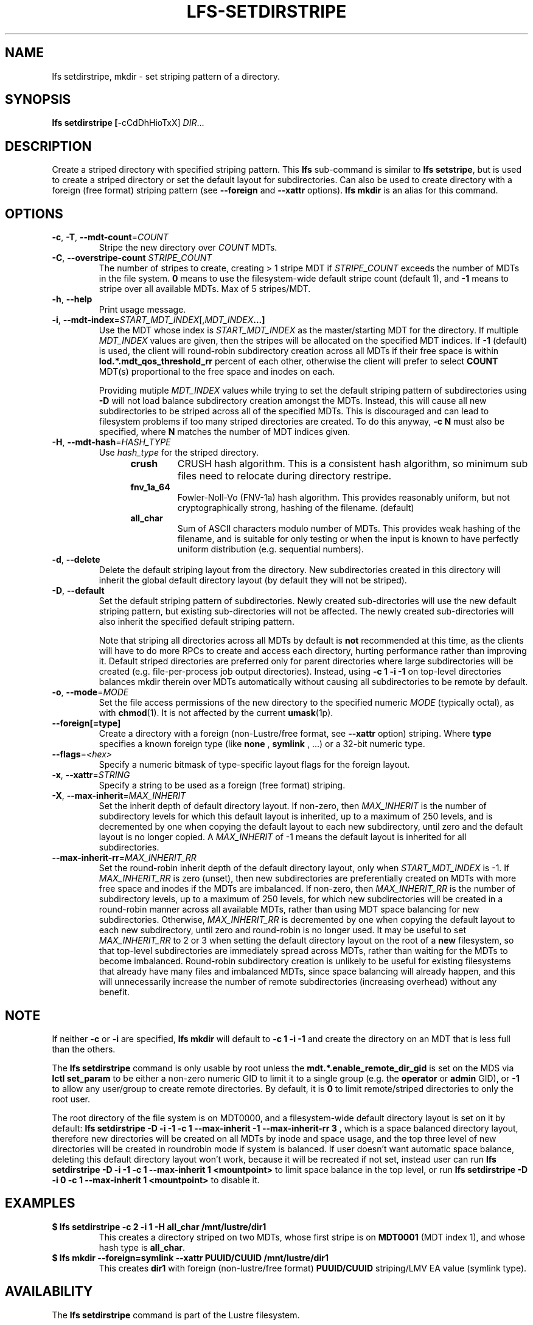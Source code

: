 .TH LFS-SETDIRSTRIPE 1 2017-11-07 "Lustre" "Lustre Utilities"
.SH NAME
lfs setdirstripe, mkdir \- set striping pattern of a directory.
.SH SYNOPSIS
.B lfs setdirstripe [\fR-cCdDhHioTxX\fR] \fIDIR\fR...
.br
.SH DESCRIPTION
Create a striped directory with specified striping pattern. This
.B lfs
sub-command is similar to
.BR "lfs setstripe" ,
but is used to create a striped directory or set the default layout for
subdirectories.
Can also be used to create directory with a foreign (free format) striping pattern (see
.BR --foreign
and
.BR --xattr
options).
.B lfs mkdir
is an alias for this command.
.SH OPTIONS
.TP
.BR \-c ", " \-T ", " \-\-mdt\-count =\fICOUNT\fR
Stripe the new directory over
.I COUNT
MDTs.
.TP
.B -C\fR, \fB--overstripe-count \fISTRIPE_COUNT\fR
The number of stripes to create, creating > 1 stripe MDT if \fISTRIPE_COUNT\fR
exceeds the number of MDTs in the file system. \fB0 \fRmeans to use the
filesystem-wide default stripe count (default 1), and \fB-1 \fRmeans to stripe
over all available MDTs.  Max of 5 stripes/MDT.
.TP
.BR \-h ", " \-\-help
Print usage message.
.TP
.BR \-i ", " \-\-mdt\-index =\fISTART_MDT_INDEX\fR[,\fIMDT_INDEX ...]
Use the MDT whose index is
.I START_MDT_INDEX
as the master/starting MDT for the directory. If multiple
.I MDT_INDEX
values are given, then the stripes will be allocated on the specified
MDT indices.  If
.B -1
(default) is used, the client will round-robin subdirectory creation
across all MDTs if their free space is within
.B lod.*.mdt_qos_threshold_rr
percent of each other, otherwise the client will prefer to select
.B COUNT
MDT(s) proportional to the free space and inodes on each.

Providing mutiple
.I MDT_INDEX
values while trying to set the default striping pattern of subdirectories using
.B -D
will not load balance subdirectory creation amongst the MDTs. Instead, this
will cause all new subdirectories to be striped across all of the specified
MDTs. This is discouraged and can lead to filesystem problems if too many
striped directories are created. To do this anyway,
.B -c N
must also be specified, where
.B N
matches the number of MDT indices given.
.TP
.BR \-H ", " \-\-mdt-hash =\fIHASH_TYPE\fR
Use
.I hash_type
for the striped directory.
.RS 1.2i
.TP
.B crush
CRUSH hash algorithm.  This is a consistent hash
algorithm, so minimum sub files need to relocate
during directory restripe.
.TP
.B fnv_1a_64
Fowler-Noll-Vo (FNV-1a) hash algorithm.  This provides
reasonably uniform, but not cryptographically strong,
hashing of the filename. (default)
.TP
.B all_char
Sum of ASCII characters modulo number of MDTs. This
provides weak hashing of the filename, and is suitable
for only testing or when the input is known to have
perfectly uniform distribution (e.g. sequential numbers).
.RE
.TP
.BR \-d ", " \-\-delete
Delete the default striping layout from the directory.  New subdirectories
created in this directory will inherit the global default directory layout
(by default they will not be striped).
.TP
.BR \-D ", " \-\-default
Set the default striping pattern of subdirectories. Newly created
sub-directories will use the new default striping pattern,
but existing sub-directories will not be affected.  The newly
created sub-directories will also inherit the specified default
striping pattern.

Note that striping all directories across all MDTs by default is
.B not
recommended at this time, as the clients will have to do more RPCs to
create and access each directory, hurting performance rather than
improving it.  Default striped directories are preferred only for
parent directories where large subdirectories will be created
(e.g. file-per-process job output directories).  Instead, using
.B -c 1 -i -1
on top-level directories balances mkdir therein over MDTs automatically
without causing all subdirectories to be remote by default.
.TP
.BR \-o ", " \-\-mode =\fIMODE\fR
Set the file access permissions of the new directory to the specified
numeric
.I MODE
(typically octal), as with
.BR chmod (1).
It is not affected by the current
.BR umask (1p).
.TP
.BR \-\-foreign[=type]
Create a directory with a foreign (non-Lustre/free format, see
.BR \-\-xattr
option) striping. Where
.BR type
specifies a known foreign type (like
.BR none
,
.BR symlink
, ...) or a 32-bit numeric type.
.TP
.BR \-\-flags =\fI<hex>\fR
Specify a numeric bitmask of type-specific layout flags for the foreign layout.
.TP
.BR \-x ", " \-\-xattr =\fISTRING\fR
Specify a string to be used as a foreign (free format) striping.
.TP
.BR \-X ", " \-\-max-inherit = \fIMAX_INHERIT
Set the inherit depth of default directory layout. If non-zero, then
.I MAX_INHERIT
is the number of subdirectory levels for which this default layout is inherited,
up to a maximum of 250 levels, and is decremented by one when copying the
default layout to each new subdirectory, until zero and the default layout is
no longer copied. A
.I MAX_INHERIT
of -1 means the default layout is inherited for all subdirectories.
.TP
.BR \-\-max-inherit-rr = \fIMAX_INHERIT_RR
Set the round-robin inherit depth of the default directory layout, only when
.I START_MDT_INDEX
is -1.  If
.I MAX_INHERIT_RR
is zero (unset), then new subdirectories are preferentially created on MDTs
with more free space and inodes if the MDTs are imbalanced.  If non-zero, then
.I MAX_INHERIT_RR
is the number of subdirectory levels, up to a maximum of 250 levels, for which
new subdirectories will be created in a round-robin manner across all available
MDTs, rather than using MDT space balancing for new subdirectories.  Otherwise,
.I MAX_INHERIT_RR
is decremented by one when copying the default layout to each new subdirectory,
until zero and round-robin is no longer used.  It may be useful to set
.I MAX_INHERIT_RR
to 2 or 3 when setting the default directory layout on the root of a
.B new
filesystem, so that top-level subdirectories are immediately spread
across MDTs, rather than waiting for the MDTs to become imbalanced.
Round-robin subdirectory creation is unlikely to be useful for existing
filesystems that already have many files and imbalanced MDTs, since space
balancing will already happen, and this will unnecessarily increase the number
of remote subdirectories (increasing overhead) without any benefit.
.SH NOTE
.PP
If neither
.B -c
or
.B -i
are specified,
.B lfs mkdir
will default to
.B -c 1 -i -1
and create the directory on an MDT that is less full than the others.
.PP
The
.B lfs setdirstripe
command is only usable by root unless the
.B "mdt.*.enable_remote_dir_gid"
is set on the MDS via
.B lctl set_param
to be either a non-zero numeric GID to limit it to a single group (e.g. the
.BR "operator " or " admin"
GID), or
.B "-1"
to allow any user/group to create remote directories.  By default, it is
.B "0"
to limit remote/striped directories to only the root user.

The root directory of the file system is on MDT0000, and a filesystem-wide
default directory layout is set on it by default:
.B lfs setdirstripe -D -i -1 -c 1 --max-inherit -1 --max-inherit-rr 3
, which is a space balanced directory layout, therefore new directories will be
created on all MDTs by inode and space usage, and the top three level of new
directories will be created in roundrobin mode if system is balanced.  If user
doesn't want automatic space balance, deleting this default directory layout
won't work, because it will be recreated if not set, instead user can run
.B lfs setdirstripe -D -i -1 -c 1 --max-inherit 1 <mountpoint>
to limit space balance in the top level, or run
.B lfs setdirstripe -D -i 0 -c 1 --max-inherit 1 <mountpoint>
to disable it.

.SH EXAMPLES
.TP
.B $ lfs setdirstripe -c 2 -i 1 -H all_char /mnt/lustre/dir1
This creates a directory striped on two MDTs, whose first stripe is on
.B MDT0001
(MDT index 1), and whose hash type is
.BR all_char .
.TP
.B $ lfs mkdir --foreign=symlink --xattr PUUID/CUUID /mnt/lustre/dir1
This creates
.B dir1
with foreign (non-lustre/free format)
.B PUUID/CUUID
striping/LMV EA value (symlink type).
.SH AVAILABILITY
The
.B lfs setdirstripe
command is part of the Lustre filesystem.
.SH SEE ALSO
.BR lctl (8),
.BR lfs (1),
.BR lfs-getdirstripe (1),
.BR lfs-setstripe (1),
.BR lustre (7)
